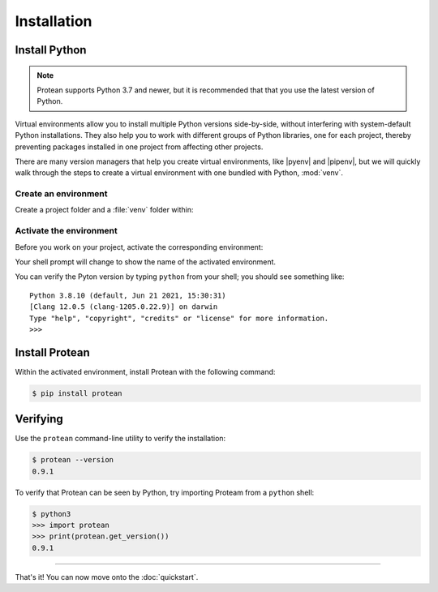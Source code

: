 Installation
============

Install Python
--------------

.. note:: Protean supports Python 3.7 and newer, but it is recommended that that you use the latest version of Python.

Virtual environments allow you to install multiple Python versions side-by-side, without interfering with system-default Python installations. They also help you to work with different groups of Python libraries, one for each project, thereby preventing packages installed in one project from affecting other projects.

There are many version managers that help you create virtual environments, like |pyenv| and |pipenv|, but we will quickly walk through the steps to create a virtual environment with one bundled with Python, :mod:`venv`.

.. |pyenv| raw:: html

    <a href="https://github.com/pyenv/pyenv" target="_blank">pyenv</a>

.. |pipenv| raw:: html

    <a href="https://github.com/pypa/pipenv" target="_blank">pipenv</a>


.. _install-create-env:

Create an environment
~~~~~~~~~~~~~~~~~~~~~

Create a project folder and a :file:`venv` folder within:

.. tabs::

    .. group-tab:: macOS/Linux

        .. code-block:: text

            $ mkdir myproject
            $ cd myproject
            $ python3 -m venv venv

    .. group-tab:: Windows

        .. code-block:: text

            > mkdir myproject
            > cd myproject
            > py -3 -m venv venv


.. _install-activate-env:

Activate the environment
~~~~~~~~~~~~~~~~~~~~~~~~

Before you work on your project, activate the corresponding environment:

.. tabs::

    .. group-tab:: macOS/Linux

        .. code-block:: text

            $ . venv/bin/activate

    .. group-tab:: Windows

        .. code-block:: text

            > venv\Scripts\activate

Your shell prompt will change to show the name of the activated
environment.

You can verify the Pyton version by typing ``python`` from your shell;
you should see something like::

    Python 3.8.10 (default, Jun 21 2021, 15:30:31)
    [Clang 12.0.5 (clang-1205.0.22.9)] on darwin
    Type "help", "copyright", "credits" or "license" for more information.
    >>>


Install Protean
---------------

Within the activated environment, install Protean with the following command:

.. code-block:: shell

    $ pip install protean


Verifying
---------

Use the ``protean`` command-line utility to verify the installation:

.. code-block:: shell

    $ protean --version
    0.9.1

To verify that Protean can be seen by Python, try importing Proteam from a ``python`` shell:

.. code-block:: shell

    $ python3
    >>> import protean
    >>> print(protean.get_version())
    0.9.1

-------------------

That's it! You can now move onto the :doc:`quickstart`.
